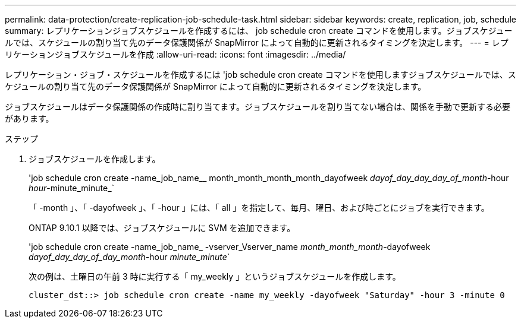 ---
permalink: data-protection/create-replication-job-schedule-task.html 
sidebar: sidebar 
keywords: create, replication, job, schedule 
summary: レプリケーションジョブスケジュールを作成するには、 job schedule cron create コマンドを使用します。ジョブスケジュールでは、スケジュールの割り当て先のデータ保護関係が SnapMirror によって自動的に更新されるタイミングを決定します。 
---
= レプリケーションジョブスケジュールを作成
:allow-uri-read: 
:icons: font
:imagesdir: ../media/


[role="lead"]
レプリケーション・ジョブ・スケジュールを作成するには 'job schedule cron create コマンドを使用しますジョブスケジュールでは、スケジュールの割り当て先のデータ保護関係が SnapMirror によって自動的に更新されるタイミングを決定します。

ジョブスケジュールはデータ保護関係の作成時に割り当てます。ジョブスケジュールを割り当てない場合は、関係を手動で更新する必要があります。

.ステップ
. ジョブスケジュールを作成します。
+
'job schedule cron create -name_job_name__ month_month_month_month_dayofweek _dayof_day_day_day_of_month_-hour _hour_-minute_minute_`

+
「 -month 」、「 -dayofweek 」、「 -hour 」には、「 all 」を指定して、毎月、曜日、および時ごとにジョブを実行できます。

+
ONTAP 9.10.1 以降では、ジョブスケジュールに SVM を追加できます。

+
'job schedule cron create -name_job_name_ -vserver_Vserver_name _month_month_month_-dayofweek _dayof_day_day_of_day_month_-hour _minute_minute_`

+
次の例は、土曜日の午前 3 時に実行する「 my_weekly 」というジョブスケジュールを作成します。

+
[listing]
----
cluster_dst::> job schedule cron create -name my_weekly -dayofweek "Saturday" -hour 3 -minute 0
----

